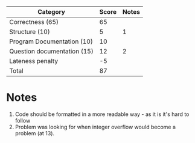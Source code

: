 | Category                    | Score | Notes |
|-----------------------------+-------+-------|
| Correctness  (65)           |    65 |       |
|-----------------------------+-------+-------|
| Structure (10)              |     5 |     1 |
| Program Documentation  (10) |    10 |       |
| Question documentation (15) |    12 |     2 |
| Lateness penalty            |    -5 |       |
|-----------------------------+-------+-------|
| Total                       |    87 |       |
#+TBLFM: @>$2=vsum(@2..@-1)
* Notes
1. Code should be formatted in a more readable way - as it is it's
   hard to follow
2. Problem was looking for when integer overflow would become a
   problem (at 13).


